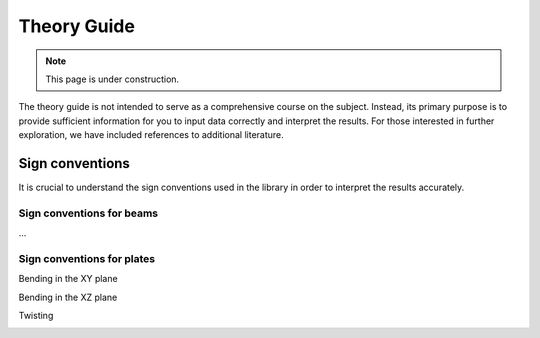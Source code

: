 .. _theory_guide:

============
Theory Guide
============

.. note::
   This page is under construction. 

The theory guide is not intended to serve 
as a comprehensive course on the subject. Instead, its primary purpose is to 
provide sufficient information for you to input data correctly and interpret 
the results. For those interested in further exploration, we have included 
references to additional literature.

.. _sign_conventions:

Sign conventions
================

It is crucial to understand the sign conventions used in the library in order 
to interpret the results accurately.

.. _beam_sign_conventions:

Sign conventions for beams
--------------------------

...

.. _plate_sign_conventions:

Sign conventions for plates
---------------------------

Bending in the XY plane

.. image:: ../_static/sign_plate_bending_xy.png
   :align: center
   :height: 200px

Bending in the XZ plane

.. image:: ../_static/sign_plate_bending_xz.png
   :align: center
   :height: 200px

Twisting

.. image:: ../_static/sign_plate_twisting.png
   :align: center
   :height: 140px
